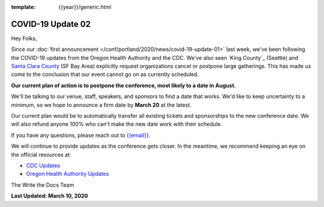 :template: {{year}}/generic.html

.. post:: March 11, 2020
   :tags: portland-2020, covid-19

COVID-19 Update 02
==================

Hey Folks,

Since our :doc:`first announcement </conf/portland/2020/news/covid-19-update-01>` last week, we've been following the COVID-19 updates from the Oregon Health Authority and the CDC. We've also seen `King County`_ (Seattle) and `Santa Clara County`_ (SF Bay Area) explicitly request organizations cancel or postpone large gatherings. This has made us come to the conclusion that our event cannot go on as currently scheduled.

**Our current plan of action is to postpone the conference, most likely to a date in August.**

We'll be talking to our venue, staff, speakers, and sponsors to find a date that works. We'd like to keep uncertainty to a minimum, so we hope to announce a firm date by **March 20** at the latest.

Our current plan would be to automatically transfer all existing tickets and sponsorships to the new conference date. We will also refund anyone 100% who can't make the new date work with their schedule.

If you have any questions, please reach out to `{{email}} <mailto:{{email}}>`_.

We will continue to provide updates as the conference gets closer. In the meantime, we recommend keeping an eye on the official resources at:

* `CDC Updates <https://www.cdc.gov/coronavirus/2019-ncov/index.html>`_
* `Oregon Health Authority Updates <https://www.oregon.gov/oha/PH/DISEASESCONDITIONS/DISEASESAZ/Pages/emerging-respiratory-infections.aspx>`_

The Write the Docs Team

**Last Updated: March 10, 2020**

.. _Santa Clara County: https://www.sccgov.org/sites/phd/news/Pages/order-health-officer-03092020.aspx

.. _King Country: https://www.kingcounty.gov/depts/health/communicable-diseases/disease-control/novel-coronavirus/protection.aspx
